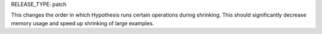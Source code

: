 RELEASE_TYPE: patch

This changes the order in which Hypothesis runs certain operations during shrinking.
This should significantly decrease memory usage and speed up shrinking of large examples.
